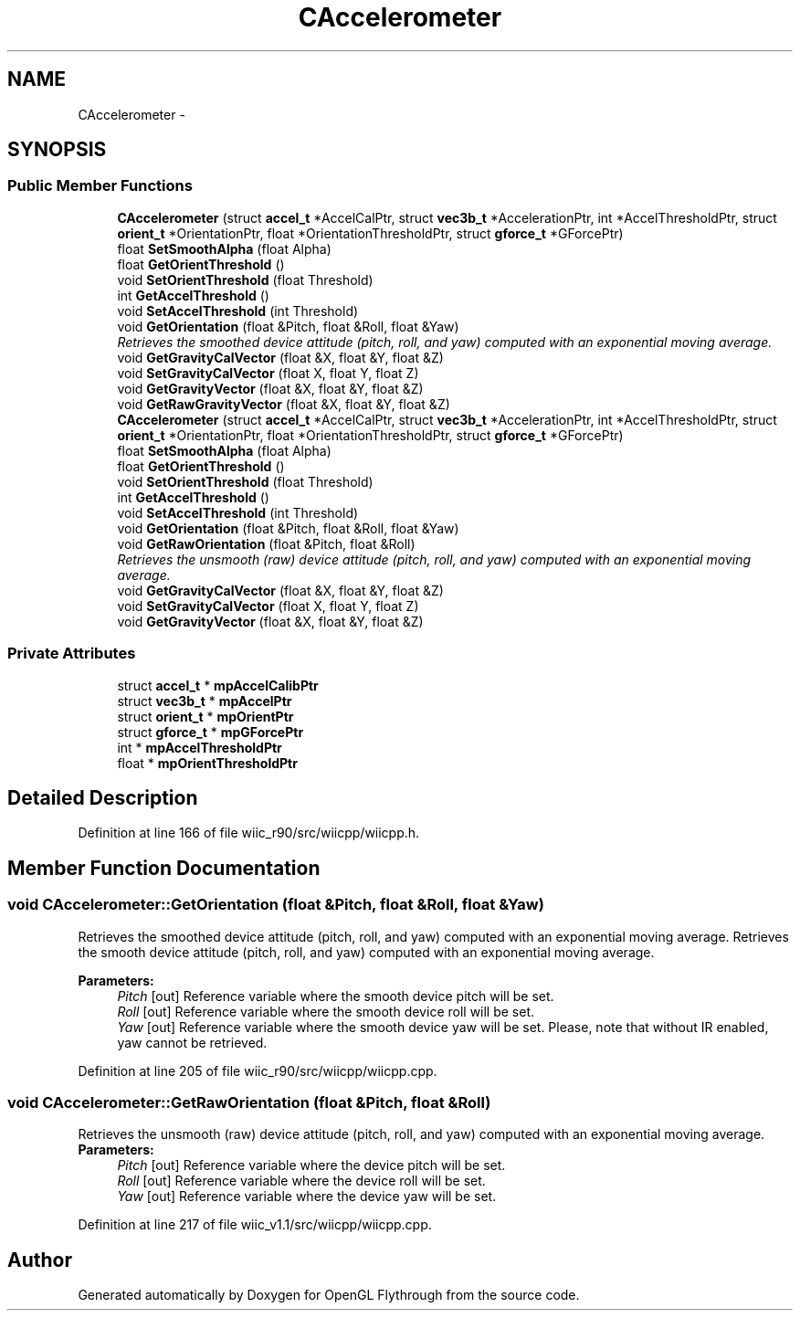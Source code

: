 .TH "CAccelerometer" 3 "Fri Nov 30 2012" "Version 001" "OpenGL Flythrough" \" -*- nroff -*-
.ad l
.nh
.SH NAME
CAccelerometer \- 
.SH SYNOPSIS
.br
.PP
.SS "Public Member Functions"

.in +1c
.ti -1c
.RI "\fBCAccelerometer\fP (struct \fBaccel_t\fP *AccelCalPtr, struct \fBvec3b_t\fP *AccelerationPtr, int *AccelThresholdPtr, struct \fBorient_t\fP *OrientationPtr, float *OrientationThresholdPtr, struct \fBgforce_t\fP *GForcePtr)"
.br
.ti -1c
.RI "float \fBSetSmoothAlpha\fP (float Alpha)"
.br
.ti -1c
.RI "float \fBGetOrientThreshold\fP ()"
.br
.ti -1c
.RI "void \fBSetOrientThreshold\fP (float Threshold)"
.br
.ti -1c
.RI "int \fBGetAccelThreshold\fP ()"
.br
.ti -1c
.RI "void \fBSetAccelThreshold\fP (int Threshold)"
.br
.ti -1c
.RI "void \fBGetOrientation\fP (float &Pitch, float &Roll, float &Yaw)"
.br
.RI "\fIRetrieves the smoothed device attitude (pitch, roll, and yaw) computed with an exponential moving average\&. \fP"
.ti -1c
.RI "void \fBGetGravityCalVector\fP (float &X, float &Y, float &Z)"
.br
.ti -1c
.RI "void \fBSetGravityCalVector\fP (float X, float Y, float Z)"
.br
.ti -1c
.RI "void \fBGetGravityVector\fP (float &X, float &Y, float &Z)"
.br
.ti -1c
.RI "void \fBGetRawGravityVector\fP (float &X, float &Y, float &Z)"
.br
.ti -1c
.RI "\fBCAccelerometer\fP (struct \fBaccel_t\fP *AccelCalPtr, struct \fBvec3b_t\fP *AccelerationPtr, int *AccelThresholdPtr, struct \fBorient_t\fP *OrientationPtr, float *OrientationThresholdPtr, struct \fBgforce_t\fP *GForcePtr)"
.br
.ti -1c
.RI "float \fBSetSmoothAlpha\fP (float Alpha)"
.br
.ti -1c
.RI "float \fBGetOrientThreshold\fP ()"
.br
.ti -1c
.RI "void \fBSetOrientThreshold\fP (float Threshold)"
.br
.ti -1c
.RI "int \fBGetAccelThreshold\fP ()"
.br
.ti -1c
.RI "void \fBSetAccelThreshold\fP (int Threshold)"
.br
.ti -1c
.RI "void \fBGetOrientation\fP (float &Pitch, float &Roll, float &Yaw)"
.br
.ti -1c
.RI "void \fBGetRawOrientation\fP (float &Pitch, float &Roll)"
.br
.RI "\fIRetrieves the unsmooth (raw) device attitude (pitch, roll, and yaw) computed with an exponential moving average\&. \fP"
.ti -1c
.RI "void \fBGetGravityCalVector\fP (float &X, float &Y, float &Z)"
.br
.ti -1c
.RI "void \fBSetGravityCalVector\fP (float X, float Y, float Z)"
.br
.ti -1c
.RI "void \fBGetGravityVector\fP (float &X, float &Y, float &Z)"
.br
.in -1c
.SS "Private Attributes"

.in +1c
.ti -1c
.RI "struct \fBaccel_t\fP * \fBmpAccelCalibPtr\fP"
.br
.ti -1c
.RI "struct \fBvec3b_t\fP * \fBmpAccelPtr\fP"
.br
.ti -1c
.RI "struct \fBorient_t\fP * \fBmpOrientPtr\fP"
.br
.ti -1c
.RI "struct \fBgforce_t\fP * \fBmpGForcePtr\fP"
.br
.ti -1c
.RI "int * \fBmpAccelThresholdPtr\fP"
.br
.ti -1c
.RI "float * \fBmpOrientThresholdPtr\fP"
.br
.in -1c
.SH "Detailed Description"
.PP 
Definition at line 166 of file wiic_r90/src/wiicpp/wiicpp\&.h\&.
.SH "Member Function Documentation"
.PP 
.SS "void CAccelerometer::GetOrientation (float &Pitch, float &Roll, float &Yaw)"

.PP
Retrieves the smoothed device attitude (pitch, roll, and yaw) computed with an exponential moving average\&. Retrieves the smooth device attitude (pitch, roll, and yaw) computed with an exponential moving average\&.
.PP
\fBParameters:\fP
.RS 4
\fIPitch\fP [out] Reference variable where the smooth device pitch will be set\&. 
.br
\fIRoll\fP [out] Reference variable where the smooth device roll will be set\&. 
.br
\fIYaw\fP [out] Reference variable where the smooth device yaw will be set\&. Please, note that without IR enabled, yaw cannot be retrieved\&. 
.RE
.PP

.PP
Definition at line 205 of file wiic_r90/src/wiicpp/wiicpp\&.cpp\&.
.SS "void CAccelerometer::GetRawOrientation (float &Pitch, float &Roll)"

.PP
Retrieves the unsmooth (raw) device attitude (pitch, roll, and yaw) computed with an exponential moving average\&. \fBParameters:\fP
.RS 4
\fIPitch\fP [out] Reference variable where the device pitch will be set\&. 
.br
\fIRoll\fP [out] Reference variable where the device roll will be set\&. 
.br
\fIYaw\fP [out] Reference variable where the device yaw will be set\&. 
.RE
.PP

.PP
Definition at line 217 of file wiic_v1\&.1/src/wiicpp/wiicpp\&.cpp\&.

.SH "Author"
.PP 
Generated automatically by Doxygen for OpenGL Flythrough from the source code\&.
